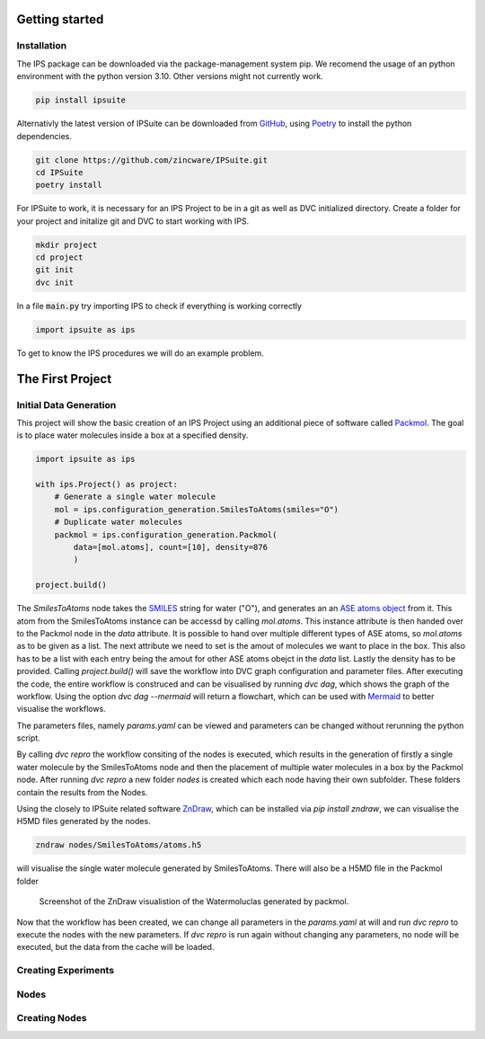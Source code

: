 .. _getting_started:

Getting started
===============

Installation
------------

The IPS package can be downloaded via the package-management system pip. 
We recomend the usage of an python environment with the python version 3.10. Other versions might not currently work.

.. code-block:: bash

    pip install ipsuite

Alternativly the latest version of IPSuite can be downloaded from `GitHub <https://github.com/zincware/IPSuite>`_,
using `Poetry <https://python-poetry.org/>`_ to install the python dependencies.

.. code-block:: bash

    git clone https://github.com/zincware/IPSuite.git
    cd IPSuite
    poetry install 

For IPSuite to work, it is necessary for an IPS Project to be in a git as well as DVC initialized directory.
Create a folder for your project and initalize git and DVC to start working with IPS.

.. code-block:: bash
    
    mkdir project
    cd project
    git init
    dvc init

In a file :code:`main.py` try importing IPS to check if everything is working correctly

.. code-block:: python

    import ipsuite as ips



To get to know the IPS procedures we will do an example problem.


The First Project
=================

Initial Data Generation
-----------------------
This project will show the basic creation of an IPS Project using an additional piece of software
called `Packmol <https://m3g.github.io/packmol/>`_.
The goal is to place water molecules inside a box at a specified density.

.. code-block:: python

    import ipsuite as ips

    with ips.Project() as project:
        # Generate a single water molecule
        mol = ips.configuration_generation.SmilesToAtoms(smiles="O")
        # Duplicate water molecules
        packmol = ips.configuration_generation.Packmol(
            data=[mol.atoms], count=[10], density=876
            ) 

    project.build()

The *SmilesToAtoms* node takes the `SMILES <https://en.wikipedia.org/wiki/Simplified_molecular-input_line-entry_system>`_ string for water ("O"),
and generates an an `ASE atoms object <https://wiki.fysik.dtu.dk/ase/ase/atoms.html>`_ from it.
This atom from the SmilesToAtoms instance can be accessd by calling `mol.atoms`.
This instance attribute is then handed over to the Packmol node in the `data` attribute. 
It is possible to hand over multiple different types of ASE atoms, 
so `mol.atoms` as to be given as a list. The next attribute we need to set is the amout of molecules we want to place in the box.
This also has to be a list with each entry being the amout for other ASE atoms obejct in the `data` list. Lastly the density has
to be provided. Calling `project.build()` will save the workflow into DVC graph configuration and parameter files.
After executing the code, the entire workflow is construced and can be visualised 
by running `dvc dag`, which shows the graph of the workflow. Using the option `dvc dag --mermaid` will return a flowchart, which can be 
used with `Mermaid <https://mermaid.js.org/>`_ to better visualise the workflows.

.. mermaid::
    flowchart TD
	node1["Packmol"]
	node2["SmilesToAtoms"]
	node2-->node1

The parameters files, namely `params.yaml` can be viewed and parameters can be changed without rerunning the python script.

By calling `dvc repro` the workflow consiting of the nodes is executed, which results in the generation of firstly a single water molecule by the SmilesToAtoms node and then the placement 
of multiple water molecules in a box by the Packmol node.
After running `dvc repro` a new folder `nodes` is created which each node having their own subfolder. These folders
contain the results from the Nodes.

Using the closely to IPSuite related software `ZnDraw <https://github.com/zincware/ZnDraw>`_, which can be installed via `pip install zndraw`,
we can visualise the H5MD files generated by the nodes.

.. code-block:: bash

    zndraw nodes/SmilesToAtoms/atoms.h5

will visualise the single water molecule generated by SmilesToAtoms. There will also be a H5MD file in the Packmol folder

.. figure:: ../images/water_packmol.png
    :alt: ZnDraw Screenshot

    Screenshot of the ZnDraw visualistion of the Watermoluclas generated by packmol. 


Now that the workflow has been created, we can change all parameters in the `params.yaml` at will and run `dvc repro` to
execute the nodes with the new parameters. If `dvc repro` is run again without changing any parameters, no node will be
executed, but the data from the cache will be loaded.

Creating Experiments
--------------------


Nodes
-----


Creating Nodes
--------------
